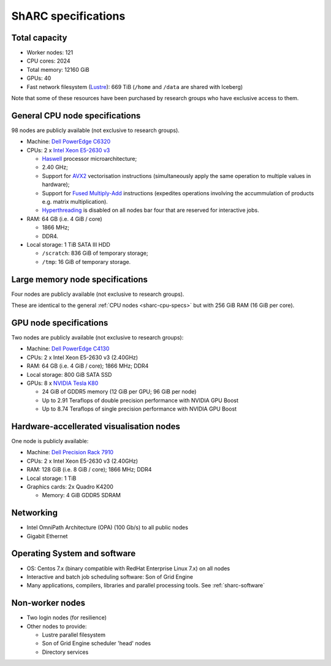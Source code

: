 .. _sharc-specs:

ShARC specifications
======================

Total capacity
--------------

* Worker nodes: 121
* CPU cores: 2024
* Total memory: 12160 GiB
* GPUs: 40
* Fast network filesystem (`Lustre <http://lustre.org/>`_): 669 TiB (``/home`` and ``/data`` are shared with Iceberg)

Note that some of these resources have been purchased by research groups who have exclusive access to them.

.. _sharc-cpu-specs:

General CPU node specifications
-------------------------------

98 nodes are publicly available (not exclusive to research groups).

* Machine: `Dell PowerEdge C6320`_
* CPUs: 2 x `Intel Xeon E5-2630 v3`_

  * `Haswell`_ processor microarchitecture;
  * 2.40 GHz;
  * Support for `AVX2`_ vectorisation instructions (simultaneously apply the same operation to multiple values in hardware);
  * Support for `Fused Multiply-Add`_ instructions (expedites operations involving the accummulation of products e.g. matrix multiplication).
  * `Hyperthreading <https://en.wikipedia.org/wiki/Hyper-threading>`_ is disabled on all nodes bar four that are reserved for interactive jobs.

* RAM: 64 GB (i.e. 4 GiB / core)

  * 1866 MHz;
  * DDR4.

* Local storage: 1 TiB SATA III HDD

  * ``/scratch``: 836 GiB of temporary storage;
  * ``/tmp``: 16 GiB of temporary storage.

Large memory node specifications
--------------------------------

Four nodes are publicly available (not exclusive to research groups).

These are identical to the general :ref:`CPU nodes <sharc-cpu-specs>` but with 256 GiB RAM (16 GiB per core).

.. _sharc-gpu-specs:

GPU node specifications
-----------------------

Two nodes are publicly available (not exclusive to research groups):

* Machine: `Dell PowerEdge C4130`_
* CPUs: 2 x Intel Xeon E5-2630 v3 (2.40GHz)
* RAM: 64 GB (i.e. 4 GiB / core); 1866 MHz; DDR4
* Local storage: 800 GiB SATA SSD
* GPUs: 8 x `NVIDIA Tesla K80`_

  * 24 GiB of GDDR5 memory (12 GiB per GPU; 96 GiB per node)
  * Up to 2.91 Teraflops of double precision performance with NVIDIA GPU Boost
  * Up to 8.74 Teraflops of single precision performance with NVIDIA GPU Boost

Hardware-accellerated visualisation nodes
-----------------------------------------

One node is publicly available:

* Machine: `Dell Precision Rack 7910`_
* CPUs: 2 x Intel Xeon E5-2630 v3 (2.40GHz)
* RAM: 128 GiB (i.e. 8 GiB / core); 1866 MHz; DDR4
* Local storage: 1 TiB
* Graphics cards: 2x Quadro K4200

  * Memory: 4 GiB GDDR5 SDRAM

Networking
----------

* Intel OmniPath Architecture (OPA) (100 Gb/s) to all public nodes
* Gigabit Ethernet

Operating System and software
-----------------------------

* OS: Centos 7.x (binary compatible with RedHat Enterprise Linux 7.x) on all nodes
* Interactive and batch job scheduling software: Son of Grid Engine
* Many applications, compilers, libraries and parallel processing tools. See :ref:`sharc-software`

Non-worker nodes
----------------

* Two login nodes (for resilience)
* Other nodes to provide:

  * Lustre parallel filesystem
  * Son of Grid Engine scheduler 'head' nodes
  * Directory services

.. _AVX2: https://en.wikipedia.org/wiki/Advanced_Vector_Extensions#Advanced_Vector_Extensions_2
.. _Dell PowerEdge C4130: http://www.dell.com/uk/business/p/poweredge-c4130/pd
.. _Dell PowerEdge C6320: http://www.dell.com/uk/business/p/poweredge-c6320/pd
.. _Dell Precision Rack 7910: http://www.dell.com/uk/business/p/precision-r7910-workstation/pd?oc=cu000pr7910mufws_
.. _Fused Multiply-Add: https://en.wikipedia.org/wiki/Multiply%E2%80%93accumulate_operation#Fused_multiply.E2.80.93add
.. _Haswell: https://en.wikipedia.org/wiki/Haswell_(microarchitecture)
.. _Intel Xeon E5-2630 v3: http://ark.intel.com/products/83356/Intel-Xeon-Processor-E5-2630-v3-20M-Cache-2_40-GHz
.. _NVIDIA Tesla K80: http://www.nvidia.com/object/tesla-servers.html

.. nnodes ``qhost | grep -c 'sharc-'``
.. ncores ``qhost | awk 'FNR > 3 {sum += $3} END {print sum}'``
.. totmem ``for node in $(qhost | awk '/sharc-/ {print $1}'); do qconf -se $node | egrep -o 'h_vmem=[0-9]*[^MGT]'; done | awk -F '=' '{sum += $2} END {print sum}'``
.. ngpus ``for node in $(qhost -F gpu | grep 'gpu=' -B1 | awk '/sharc-/ {print $1}'); do qconf -se $node | egrep -o 'gpu=[0-9]*'; done | awk -F '=' '{sum += $2} END {print sum}'``
.. lustresize ``df -h --output=size /mnt/fastdata/ | tail -1``
